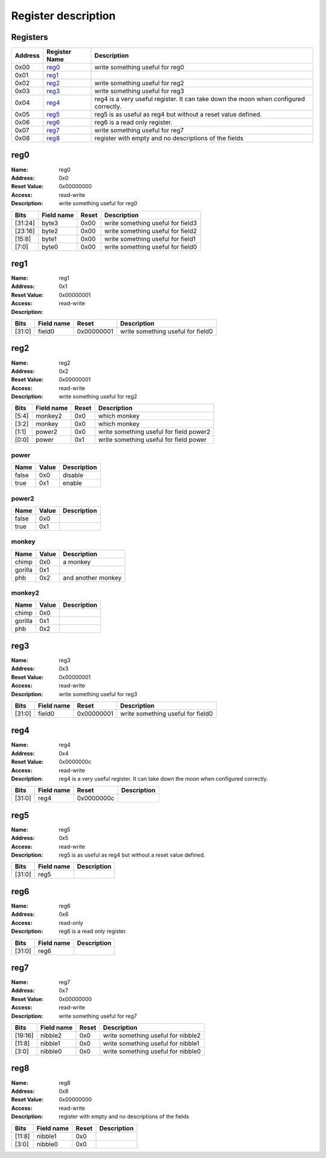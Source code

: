 ====================
Register description
====================

Registers
---------

+-----------+-----------------+--------------------------------------------------------------------------------------+
| Address   | Register Name   | Description                                                                          |
+===========+=================+======================================================================================+
| 0x00      | reg0_           | write something useful for reg0                                                      |
+-----------+-----------------+--------------------------------------------------------------------------------------+
| 0x01      | reg1_           |                                                                                      |
+-----------+-----------------+--------------------------------------------------------------------------------------+
| 0x02      | reg2_           | write something useful for reg2                                                      |
+-----------+-----------------+--------------------------------------------------------------------------------------+
| 0x03      | reg3_           | write something useful for reg3                                                      |
+-----------+-----------------+--------------------------------------------------------------------------------------+
| 0x04      | reg4_           | reg4 is a very useful register. It can take down the moon when configured correctly. |
+-----------+-----------------+--------------------------------------------------------------------------------------+
| 0x05      | reg5_           | reg5 is as useful as reg4 but without a reset value defined.                         |
+-----------+-----------------+--------------------------------------------------------------------------------------+
| 0x06      | reg6_           | reg6 is a read only register.                                                        |
+-----------+-----------------+--------------------------------------------------------------------------------------+
| 0x07      | reg7_           | write something useful for reg7                                                      |
+-----------+-----------------+--------------------------------------------------------------------------------------+
| 0x08      | reg8_           | register with empty and no descriptions of the fields                                |
+-----------+-----------------+--------------------------------------------------------------------------------------+

reg0
----

:Name:        reg0
:Address:     0x0
:Reset Value: 0x00000000
:Access:      read-write
:Description: write something useful for reg0

+---------+--------------+---------+-----------------------------------+
| Bits    | Field name   | Reset   | Description                       |
+=========+==============+=========+===================================+
| [31:24] | byte3        | 0x00    | write something useful for field3 |
+---------+--------------+---------+-----------------------------------+
| [23:16] | byte2        | 0x00    | write something useful for field2 |
+---------+--------------+---------+-----------------------------------+
| [15:8]  | byte1        | 0x00    | write something useful for field1 |
+---------+--------------+---------+-----------------------------------+
| [7:0]   | byte0        | 0x00    | write something useful for field0 |
+---------+--------------+---------+-----------------------------------+

reg1
----

:Name:        reg1
:Address:     0x1
:Reset Value: 0x00000001
:Access:      read-write
:Description: 

+--------+--------------+------------+-----------------------------------+
| Bits   | Field name   | Reset      | Description                       |
+========+==============+============+===================================+
| [31:0] | field0       | 0x00000001 | write something useful for field0 |
+--------+--------------+------------+-----------------------------------+

reg2
----

:Name:        reg2
:Address:     0x2
:Reset Value: 0x00000001
:Access:      read-write
:Description: write something useful for reg2

+--------+--------------+---------+-----------------------------------------+
| Bits   | Field name   | Reset   | Description                             |
+========+==============+=========+=========================================+
| [5:4]  | monkey2      | 0x0     | which monkey                            |
+--------+--------------+---------+-----------------------------------------+
| [3:2]  | monkey       | 0x0     | which monkey                            |
+--------+--------------+---------+-----------------------------------------+
| [1:1]  | power2       | 0x0     | write something useful for field power2 |
+--------+--------------+---------+-----------------------------------------+
| [0:0]  | power        | 0x1     | write something useful for field power  |
+--------+--------------+---------+-----------------------------------------+

power
,,,,,

+--------+---------+---------------+
| Name   | Value   | Description   |
+========+=========+===============+
| false  | 0x0     | disable       |
+--------+---------+---------------+
| true   | 0x1     | enable        |
+--------+---------+---------------+

power2
,,,,,,

+--------+---------+---------------+
| Name   | Value   | Description   |
+========+=========+===============+
| false  | 0x0     |               |
+--------+---------+---------------+
| true   | 0x1     |               |
+--------+---------+---------------+

monkey
,,,,,,

+---------+---------+--------------------+
| Name    | Value   | Description        |
+=========+=========+====================+
| chimp   | 0x0     | a monkey           |
+---------+---------+--------------------+
| gorilla | 0x1     |                    |
+---------+---------+--------------------+
| phb     | 0x2     | and another monkey |
+---------+---------+--------------------+

monkey2
,,,,,,,

+---------+---------+---------------+
| Name    | Value   | Description   |
+=========+=========+===============+
| chimp   | 0x0     |               |
+---------+---------+---------------+
| gorilla | 0x1     |               |
+---------+---------+---------------+
| phb     | 0x2     |               |
+---------+---------+---------------+

reg3
----

:Name:        reg3
:Address:     0x3
:Reset Value: 0x00000001
:Access:      read-write
:Description: write something useful for reg3

+--------+--------------+------------+-----------------------------------+
| Bits   | Field name   | Reset      | Description                       |
+========+==============+============+===================================+
| [31:0] | field0       | 0x00000001 | write something useful for field0 |
+--------+--------------+------------+-----------------------------------+

reg4
----

:Name:        reg4
:Address:     0x4
:Reset Value: 0x0000000c
:Access:      read-write
:Description: reg4 is a very useful register. It can take down the moon when configured correctly.

+--------+--------------+------------+---------------+
| Bits   | Field name   | Reset      | Description   |
+========+==============+============+===============+
| [31:0] | reg4         | 0x0000000c |               |
+--------+--------------+------------+---------------+

reg5
----

:Name:        reg5
:Address:     0x5
:Access:      read-write
:Description: reg5 is as useful as reg4 but without a reset value defined.

+--------+--------------+---------------+
| Bits   | Field name   | Description   |
+========+==============+===============+
| [31:0] | reg5         |               |
+--------+--------------+---------------+

reg6
----

:Name:        reg6
:Address:     0x6
:Access:      read-only
:Description: reg6 is a read only register.

+--------+--------------+---------------+
| Bits   | Field name   | Description   |
+========+==============+===============+
| [31:0] | reg6         |               |
+--------+--------------+---------------+

reg7
----

:Name:        reg7
:Address:     0x7
:Reset Value: 0x00000000
:Access:      read-write
:Description: write something useful for reg7

+---------+--------------+---------+------------------------------------+
| Bits    | Field name   | Reset   | Description                        |
+=========+==============+=========+====================================+
| [19:16] | nibble2      | 0x0     | write something useful for nibble2 |
+---------+--------------+---------+------------------------------------+
| [11:8]  | nibble1      | 0x0     | write something useful for nibble1 |
+---------+--------------+---------+------------------------------------+
| [3:0]   | nibble0      | 0x0     | write something useful for nibble0 |
+---------+--------------+---------+------------------------------------+

reg8
----

:Name:        reg8
:Address:     0x8
:Reset Value: 0x00000000
:Access:      read-write
:Description: register with empty and no descriptions of the fields

+--------+--------------+---------+---------------+
| Bits   | Field name   | Reset   | Description   |
+========+==============+=========+===============+
| [11:8] | nibble1      | 0x0     |               |
+--------+--------------+---------+---------------+
| [3:0]  | nibble0      | 0x0     |               |
+--------+--------------+---------+---------------+

